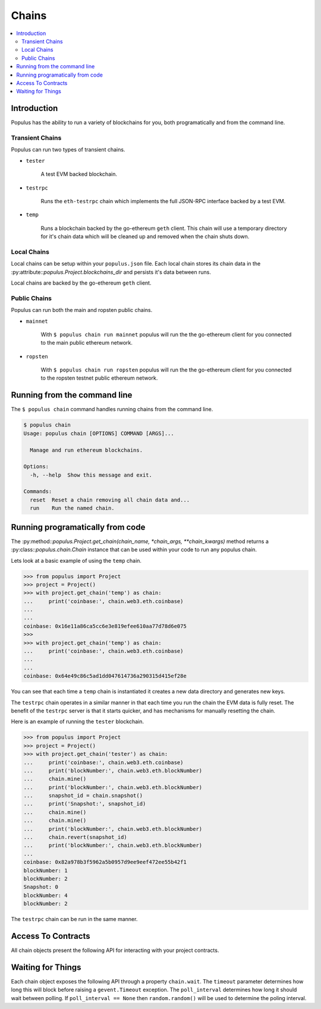 Chains
======

.. contents:: :local:

.. py:module:: populus.chain
.. py:currentmodule:: populus.chain


Introduction
------------

Populus has the ability to run a variety of blockchains for you, both
programatically and from the command line.



Transient Chains
^^^^^^^^^^^^^^^^

Populus can run two types of transient chains.

* ``tester``

    A test EVM backed blockchain.


* ``testrpc``

    Runs the ``eth-testrpc`` chain which implements the full JSON-RPC interface
    backed by a test EVM.


* ``temp``

    Runs a blockchain backed by the go-ethereum ``geth`` client.  This chain
    will use a temporary directory for it's chain data which will be cleaned up
    and removed when the chain shuts down.


Local Chains
^^^^^^^^^^^^

Local chains can be setup within your ``populus.json`` file.  Each local chain
stores its chain data in the :py:attribute::`populus.Project.blockchains_dir`
and persists it's data between runs.

Local chains are backed by the go-ethereum ``geth`` client.


Public Chains
^^^^^^^^^^^^^

Populus can run both the main and ropsten public chains.

* ``mainnet``

    With ``$ populus chain run mainnet`` populus will run the the go-ethereum
    client for you connected to the main public ethereum network.


* ``ropsten``

    With ``$ populus chain run ropsten`` populus will run the the go-ethereum
    client for you connected to the ropsten testnet public ethereum network.


Running from the command line
-----------------------------

The ``$ populus chain`` command handles running chains from the command line.

.. code-block::

    $ populus chain
    Usage: populus chain [OPTIONS] COMMAND [ARGS]...

      Manage and run ethereum blockchains.

    Options:
      -h, --help  Show this message and exit.

    Commands:
      reset  Reset a chain removing all chain data and...
      run    Run the named chain.


Running programatically from code
---------------------------------

The :py:method::`populus.Project.get_chain(chain_name, *chain_args,
**chain_kwargs)` method returns a :py:class::`populus.chain.Chain` instance
that can be used within your code to run any populus chain.

Lets look at a basic example of using the ``temp`` chain.

.. code-block:: python

    >>> from populus import Project
    >>> project = Project()
    >>> with project.get_chain('temp') as chain:
    ...     print('coinbase:', chain.web3.eth.coinbase)
    ...
    ...
    coinbase: 0x16e11a86ca5cc6e3e819efee610aa77d78d6e075
    >>>
    >>> with project.get_chain('temp') as chain:
    ...     print('coinbase:', chain.web3.eth.coinbase)
    ...
    ...
    coinbase: 0x64e49c86c5ad1dd047614736a290315d415ef28e


You can see that each time a ``temp`` chain is instantiated it creates a new
data directory and generates new keys.

The ``testrpc`` chain operates in a similar manner in that each time you run
the chain the EVM data is fully reset.  The benefit of the ``testrpc`` server
is that it starts quicker, and has mechanisms for manually resetting the chain.


Here is an example of running the ``tester`` blockchain.


.. code-block:: python

    >>> from populus import Project
    >>> project = Project()
    >>> with project.get_chain('tester') as chain:
    ...     print('coinbase:', chain.web3.eth.coinbase)
    ...     print('blockNumber:', chain.web3.eth.blockNumber)
    ...     chain.mine()
    ...     print('blockNumber:', chain.web3.eth.blockNumber)
    ...     snapshot_id = chain.snapshot()
    ...     print('Snapshot:', snapshot_id)
    ...     chain.mine()
    ...     chain.mine()
    ...     print('blockNumber:', chain.web3.eth.blockNumber)
    ...     chain.revert(snapshot_id)
    ...     print('blockNumber:', chain.web3.eth.blockNumber)
    ...
    coinbase: 0x82a978b3f5962a5b0957d9ee9eef472ee55b42f1
    blockNumber: 1
    blockNumber: 2
    Snapshot: 0
    blockNumber: 4
    blockNumber: 2

The ``testrpc`` chain can be run in the same manner.


Access To Contracts
-------------------

.. py:class:: Chain

All chain objects present the following API for interacting with your project
contracts.

.. py:method:: Chain.get_contract_factory(contract_name, link_dependencies=None, validate_bytecode=True)

    Returns the contract factory for the contract indicated by
    ``contract_name`` from the chain's ``compiled_contracts``.

    If provided, ``link_dependencies`` should be a dictionary that maps library
    names to their on chain addresses that will be used during bytecode
    linking.

    If truthy (the default), ``validate_bytecode`` indicates whether the
    bytecode for any library dependencies for the given contract should be
    validated to match the on chain bytecode.

    If your project has no project migrations then the data used for these
    contract factories will come directly from the compiled project contracts.

    If your project has migrations then the data used to build your contract
    factories will be populutated as follows.:

        #. The newest migration that has been run which deploys the requested
           contract.
        #. The newest migration which contains this contract in it's
           ``compiled_contracts`` property
        #. The compiled project contracts.


.. py:method:: Chain.get_contract(contract_name, link_dependencies=None, validate_bytecode=True)

    Returns the contract instance indicated by the ``contract_name`` from the
    chain's ``compiled_contracts``.

    The ``link_dependencies`` argument behaves the same was as specified in the
    ``get_contract_factory`` method.

    The ``validate_bytecode`` argument behaves the same way as specified in the
    ``get_contract_factory`` with the added condition that the bytecode for the
    requested contract will also be checked.

    .. note::
        
        When using a ``TestRPCChain`` the ``get_contract`` method will lazily
        deploy your contracts for you.  This lazy deployment will only work for
        simple contracts which do not require constructor arguments.


.. py:method:: Chain.is_contract_available(contract_name, link_dependencies=None, validate_bytecode=True, raise_on_error=False)

    Returns ``True`` or ``False`` as to whether the contract indicated by
    ``contract_name`` from the chain's ``compiled_contracts`` is available
    through the ``Chain.get_contract`` API.

    The ``link_dependencies`` argument behaves the same was as specified in the
    ``get_contract_factory`` method.

    The ``validate_bytecode`` argument behaves the same way as specified in the
    ``get_contract_factory`` with the added condition that the bytecode for the
    requested contract will also be checked.

    If ``raise_on_error`` is truthy, then the method will raise an exception
    instead of returning ``False`` for any of the failure cases.


Waiting for Things
------------------

Each chain object exposes the following API through a property ``chain.wait``.
The ``timeout`` parameter determines how long this will block before raising a
``gevent.Timeout`` exception.  The ``poll_interval`` determines how long it
should wait between polling.  If ``poll_interval == None`` then
``random.random()`` will be used to determine the poling interval.


.. py:method:: Chain.wait.for_contract_address(txn_hash, timeout=120, poll_interval=None)

    Blocks for up to ``timeout`` seconds returning the contract address from the
    transaction receipt for the given ``txn_hash``.


.. py:method:: Chain.wait.for_receipt(txn_hash, timeout=120, poll_interval=None)

    Blocks for up to ``timeout`` seconds returning the transaction receipt for
    the given ``txn_hash``.


.. py:method:: Chain.wait.for_block(block_number=1, timeout=120, poll_interval=None)

    Blocks for up to ``timeout`` seconds waiting until the highest block on the
    current chain is at least ``block_number``.


.. py:method:: Chain.wait.for_unlock(account=web3.eth.coinbase, timeout=120, poll_interval=None)

    Blocks for up to ``timeout`` seconds waiting until the account specified by
    ``account`` is unlocked.  If ``account`` is not provided,
    ``web3.eth.coinbase`` will be used.


.. py:method:: Chain.wait.for_peers(peer_count=1, timeout=120, poll_interval=None)

    Blocks for up to ``timeout`` seconds waiting for the client to have at
    least ``peer_count`` peer connections.


.. py:method:: Chain.wait.for_syncing(timeout=120, poll_interval=None)

    Blocks for up to ``timeout`` seconds waiting the chain to begin syncing.
